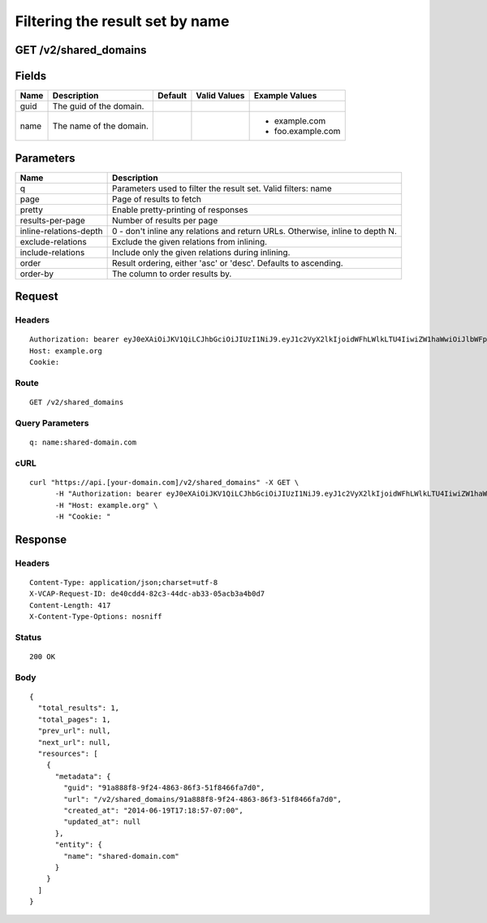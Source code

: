 
Filtering the result set by name
--------------------------------


GET /v2/shared_domains
~~~~~~~~~~~~~~~~~~~~~~


Fields
~~~~~~

.. cssclass:: fields table-striped table-bordered table-condensed


+------+-------------------------+---------+--------------+-------------------+
| Name | Description             | Default | Valid Values | Example Values    |
|      |                         |         |              |                   |
+======+=========================+=========+==============+===================+
| guid | The guid of the domain. |         |              |                   |
|      |                         |         |              |                   |
+------+-------------------------+---------+--------------+-------------------+
| name | The name of the domain. |         |              | - example.com     |
|      |                         |         |              | - foo.example.com |
|      |                         |         |              |                   |
+------+-------------------------+---------+--------------+-------------------+


Parameters
~~~~~~~~~~

.. cssclass:: fields table-striped table-bordered table-condensed


+------------------------+-------------------------------------------------------------------------------+
| Name                   | Description                                                                   |
|                        |                                                                               |
+========================+===============================================================================+
| q                      | Parameters used to filter the result set. Valid filters: name                 |
|                        |                                                                               |
+------------------------+-------------------------------------------------------------------------------+
| page                   | Page of results to fetch                                                      |
|                        |                                                                               |
+------------------------+-------------------------------------------------------------------------------+
| pretty                 | Enable pretty-printing of responses                                           |
|                        |                                                                               |
+------------------------+-------------------------------------------------------------------------------+
| results-per-page       | Number of results per page                                                    |
|                        |                                                                               |
+------------------------+-------------------------------------------------------------------------------+
| inline-relations-depth | 0 - don't inline any relations and return URLs. Otherwise, inline to depth N. |
|                        |                                                                               |
+------------------------+-------------------------------------------------------------------------------+
| exclude-relations      | Exclude the given relations from inlining.                                    |
|                        |                                                                               |
+------------------------+-------------------------------------------------------------------------------+
| include-relations      | Include only the given relations during inlining.                             |
|                        |                                                                               |
+------------------------+-------------------------------------------------------------------------------+
| order                  | Result ordering, either 'asc' or 'desc'. Defaults to ascending.               |
|                        |                                                                               |
+------------------------+-------------------------------------------------------------------------------+
| order-by               | The column to order results by.                                               |
|                        |                                                                               |
+------------------------+-------------------------------------------------------------------------------+


Request
~~~~~~~


Headers
^^^^^^^

::

  Authorization: bearer eyJ0eXAiOiJKV1QiLCJhbGciOiJIUzI1NiJ9.eyJ1c2VyX2lkIjoidWFhLWlkLTU4IiwiZW1haWwiOiJlbWFpbC01MkBzb21lZG9tYWluLmNvbSIsInNjb3BlIjpbImNsb3VkX2NvbnRyb2xsZXIuYWRtaW4iXSwiYXVkIjpbImNsb3VkX2NvbnRyb2xsZXIiXSwiZXhwIjoxNDAzODI4MzM3fQ.n8nzl52s9KG5JjR2XxIf2oGpNLOPtrOFsk2LEurXZq8
  Host: example.org
  Cookie:


Route
^^^^^

::

  GET /v2/shared_domains


Query Parameters
^^^^^^^^^^^^^^^^

::

  q: name:shared-domain.com


cURL
^^^^

::

  curl "https://api.[your-domain.com]/v2/shared_domains" -X GET \
  	-H "Authorization: bearer eyJ0eXAiOiJKV1QiLCJhbGciOiJIUzI1NiJ9.eyJ1c2VyX2lkIjoidWFhLWlkLTU4IiwiZW1haWwiOiJlbWFpbC01MkBzb21lZG9tYWluLmNvbSIsInNjb3BlIjpbImNsb3VkX2NvbnRyb2xsZXIuYWRtaW4iXSwiYXVkIjpbImNsb3VkX2NvbnRyb2xsZXIiXSwiZXhwIjoxNDAzODI4MzM3fQ.n8nzl52s9KG5JjR2XxIf2oGpNLOPtrOFsk2LEurXZq8" \
  	-H "Host: example.org" \
  	-H "Cookie: "


Response
~~~~~~~~


Headers
^^^^^^^

::

  Content-Type: application/json;charset=utf-8
  X-VCAP-Request-ID: de40cdd4-82c3-44dc-ab33-05acb3a4b0d7
  Content-Length: 417
  X-Content-Type-Options: nosniff


Status
^^^^^^

::

  200 OK


Body
^^^^

::

  {
    "total_results": 1,
    "total_pages": 1,
    "prev_url": null,
    "next_url": null,
    "resources": [
      {
        "metadata": {
          "guid": "91a888f8-9f24-4863-86f3-51f8466fa7d0",
          "url": "/v2/shared_domains/91a888f8-9f24-4863-86f3-51f8466fa7d0",
          "created_at": "2014-06-19T17:18:57-07:00",
          "updated_at": null
        },
        "entity": {
          "name": "shared-domain.com"
        }
      }
    ]
  }

